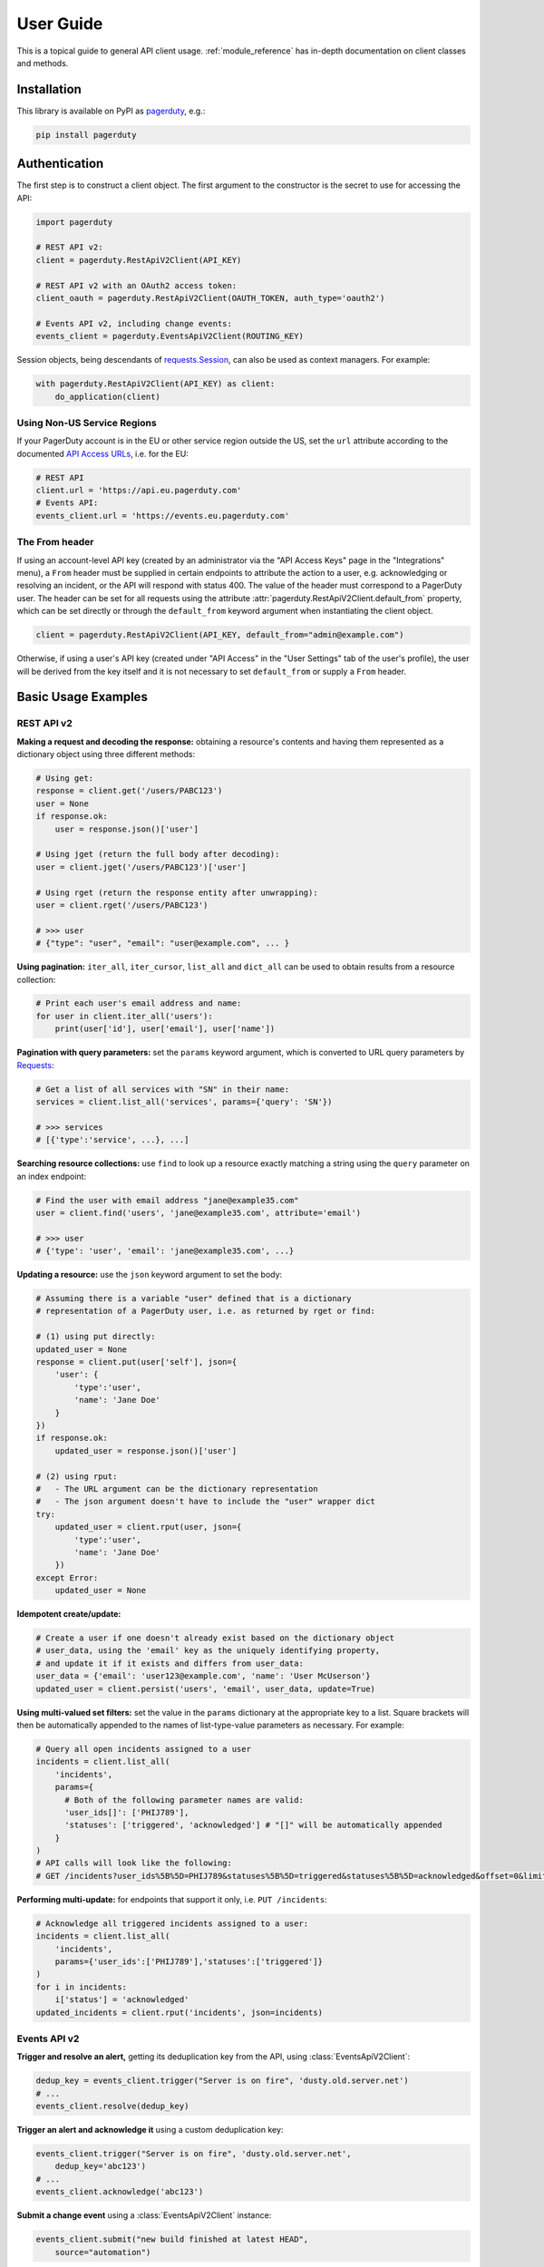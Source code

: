 .. _user_guide:

==========
User Guide
==========

This is a topical guide to general API client usage. :ref:`module_reference`
has in-depth documentation on client classes and methods.



Installation
------------
This library is available on PyPI as `pagerduty <https://pypi.org/project/pagerduty/>`_, e.g.: 

.. code-block:: bash

    pip install pagerduty


Authentication
--------------
The first step is to construct a client object. The first argument to the
constructor is the secret to use for accessing the API:

.. code-block:: python

    import pagerduty

    # REST API v2:
    client = pagerduty.RestApiV2Client(API_KEY)

    # REST API v2 with an OAuth2 access token:
    client_oauth = pagerduty.RestApiV2Client(OAUTH_TOKEN, auth_type='oauth2')

    # Events API v2, including change events:
    events_client = pagerduty.EventsApiV2Client(ROUTING_KEY)

Session objects, being descendants of `requests.Session`_, can also be used as
context managers. For example:

.. code-block:: python

    with pagerduty.RestApiV2Client(API_KEY) as client:
        do_application(client)

Using Non-US Service Regions
****************************
If your PagerDuty account is in the EU or other service region outside the US, set the ``url`` attribute according to the
documented `API Access URLs
<https://support.pagerduty.com/docs/service-regions#api-access-urls>`_, i.e. for the EU:

.. code-block:: python

    # REST API
    client.url = 'https://api.eu.pagerduty.com'
    # Events API:
    events_client.url = 'https://events.eu.pagerduty.com'

The From header
***************
If using an account-level API key (created by an administrator via the "API
Access Keys" page in the "Integrations" menu), a ``From`` header must be
supplied in certain endpoints to attribute the action to a user, e.g.
acknowledging or resolving an incident, or the API will respond with status
400. The value of the header must correspond to a PagerDuty user. The header
can be set for all requests using the attribute
:attr:`pagerduty.RestApiV2Client.default_from` property, which can be set
directly or through the ``default_from`` keyword argument when instantiating
the client object.

.. code-block:: python

    client = pagerduty.RestApiV2Client(API_KEY, default_from="admin@example.com")

Otherwise, if using a user's API key (created under "API Access" in the "User
Settings" tab of the user's profile), the user will be derived from the key
itself and it is not necessary to set ``default_from`` or supply a ``From``
header.

Basic Usage Examples
--------------------

REST API v2
***********

**Making a request and decoding the response:** obtaining a resource's contents
and having them represented as a dictionary object using three different methods:

.. code-block:: python

    # Using get:
    response = client.get('/users/PABC123')
    user = None
    if response.ok:
        user = response.json()['user']

    # Using jget (return the full body after decoding):
    user = client.jget('/users/PABC123')['user']

    # Using rget (return the response entity after unwrapping):
    user = client.rget('/users/PABC123')

    # >>> user
    # {"type": "user", "email": "user@example.com", ... }

**Using pagination:** ``iter_all``, ``iter_cursor``, ``list_all`` and
``dict_all`` can be used to obtain results from a resource collection:

.. code-block:: python

    # Print each user's email address and name:
    for user in client.iter_all('users'):
        print(user['id'], user['email'], user['name'])

**Pagination with query parameters:** set the ``params`` keyword argument, which is
converted to URL query parameters by Requests_:

.. code-block:: python

    # Get a list of all services with "SN" in their name:
    services = client.list_all('services', params={'query': 'SN'})

    # >>> services
    # [{'type':'service', ...}, ...]

**Searching resource collections:** use ``find`` to look up a resource exactly
matching a string using the ``query`` parameter on an index endpoint:

.. code-block:: python

    # Find the user with email address "jane@example35.com"
    user = client.find('users', 'jane@example35.com', attribute='email')

    # >>> user
    # {'type': 'user', 'email': 'jane@example35.com', ...}

**Updating a resource:** use the ``json`` keyword argument to set the body:

.. code-block:: python

    # Assuming there is a variable "user" defined that is a dictionary
    # representation of a PagerDuty user, i.e. as returned by rget or find:

    # (1) using put directly:
    updated_user = None
    response = client.put(user['self'], json={
        'user': {
            'type':'user',
            'name': 'Jane Doe'
        }
    })
    if response.ok:
        updated_user = response.json()['user']

    # (2) using rput:
    #   - The URL argument can be the dictionary representation
    #   - The json argument doesn't have to include the "user" wrapper dict
    try:
        updated_user = client.rput(user, json={
            'type':'user',
            'name': 'Jane Doe'
        })
    except Error:
        updated_user = None

**Idempotent create/update:**

.. code-block:: python

    # Create a user if one doesn't already exist based on the dictionary object
    # user_data, using the 'email' key as the uniquely identifying property,
    # and update it if it exists and differs from user_data:
    user_data = {'email': 'user123@example.com', 'name': 'User McUserson'}
    updated_user = client.persist('users', 'email', user_data, update=True)

**Using multi-valued set filters:** set the value in the ``params`` dictionary
at the appropriate key to a list. Square brackets will then be automatically
appended to the names of list-type-value parameters as necessary. For example:

.. code-block:: python

    # Query all open incidents assigned to a user
    incidents = client.list_all(
        'incidents',
        params={
          # Both of the following parameter names are valid:
          'user_ids[]': ['PHIJ789'],
          'statuses': ['triggered', 'acknowledged'] # "[]" will be automatically appended
        }
    )
    # API calls will look like the following:
    # GET /incidents?user_ids%5B%5D=PHIJ789&statuses%5B%5D=triggered&statuses%5B%5D=acknowledged&offset=0&limit=100


**Performing multi-update:** for endpoints that support it only, i.e. ``PUT /incidents``:

.. code-block:: python

    # Acknowledge all triggered incidents assigned to a user:
    incidents = client.list_all(
        'incidents',
        params={'user_ids':['PHIJ789'],'statuses':['triggered']}
    )
    for i in incidents:
        i['status'] = 'acknowledged'
    updated_incidents = client.rput('incidents', json=incidents)

Events API v2
*************
**Trigger and resolve an alert,** getting its deduplication key from the API, using :class:`EventsApiV2Client`:

.. code-block:: python

    dedup_key = events_client.trigger("Server is on fire", 'dusty.old.server.net') 
    # ...
    events_client.resolve(dedup_key)

**Trigger an alert and acknowledge it** using a custom deduplication key:

.. code-block:: python

    events_client.trigger("Server is on fire", 'dusty.old.server.net',
        dedup_key='abc123')
    # ...
    events_client.acknowledge('abc123')

**Submit a change event** using a :class:`EventsApiV2Client` instance:

.. code-block:: python

    events_client.submit("new build finished at latest HEAD",
        source="automation")

Generic Client Features
-----------------------
Generally, all of the features of `requests.Session`_ are available to the user
as they would be if using the Requests Python library directly, since
:class:`pagerduty.ApiClient` and its subclasses for the REST/Events APIs are
descendants of it. 

The ``get``, ``post``, ``put`` and ``delete`` methods of REST/Events API
client classes are similar to the analogous functions in `requests.Session`_.
The arguments they accept are the same and they all return `requests.Response`_
objects.

Any keyword arguments passed to the ``j*`` or ``r*`` methods will be passed
through to the analogous method in Requests_, though in some cases the
arguments (i.e. ``json``) are first modified.

For documentation on any generic HTTP client features that are available, refer
to the Requests_ documentation.

URLs
----
The first argument to most of the client methods is the URL. However, there is
no need to specify a complete API URL. Any path relative to the root of the
API, whether or not it includes a leading slash, is automatically normalized to
a complete API URL.  For instance, one can specify ``users/PABC123`` or
``/users/PABC123`` instead of ``https://api.pagerduty.com/users/PABC123``.

One can also pass the full URL of an API endpoint and it will still work, i.e.
the ``self`` property of any object can be used, and there is no need to strip
out the API base URL.

The ``r*`` and ``j*`` methods, i.e.  :attr:`pagerduty.RestApiV2Client.rget`,
can also accept a dictionary object representing an API resource or a resource
reference (see: `resource references`_) in place of a URL, in which case the
value at its ``self`` key will be used as the request URL.

Query Parameters
----------------
As with `Requests`_, there is no need to compose the query string (everything
that will follow ``?`` in the URL). Simply set the ``params`` keyword argument
to a dictionary, and each of the key/value pairs will be serialized to the
query string in the final URL of the request:

.. code-block:: python

    first_dan = client.rget('users', params={
        'query': 'Dan',
        'limit': 1,
        'offset': 0,
    })
    # GET https://api.pagerduty.com/users?query=Dan&limit=1&offset=0

To specify a multi-value parameter, i.e. ``include[]``, set the argument to a
list. If a list is given, and the key name does not end with ``[]`` (which is
required for all such multi-valued parameters in REST API v2), then ``[]`` will
be automatically appended to the parameter name. For example:

.. code-block:: python

    # If there are 82 services with name matching "foo" this will return all of
    # them as a list:
    foo_services = client.list_all('services', params={
        'query': 'foo',
        'include': ['escalation_policies', 'teams'],
        'limit': 50,
    })
    # GET https://api.pagerduty.com/services?query=foo&include%5B%5D=escalation_policies&include%5B%5D=teams&limit=50&offset=0
    # GET https://api.pagerduty.com/services?query=foo&include%5B%5D=escalation_policies&include%5B%5D=teams&limit=50&offset=50
    # >>> foo_services
    # [{"type": "service" ...}, ... ]


Requests and Responses
----------------------
To set the request body in a post or put request, pass as the ``json`` keyword
argument an object that will be JSON-encoded as the body.

To obtain the response from the API, if using plain ``get``, ``post``, ``put``
or ``delete``, use the returned `requests.Response`_ object. That object's
``json()`` method will return the result of JSON-decoding the response body (it
will typically of type ``dict``). Other metadata such as headers can also be
obtained:

.. code-block:: python

    response = client.get('incidents')
    # The UUID of the API request, which can be supplied to PagerDuty Customer
    # Support in the event of server errors (status 5xx):
    print(response.headers['x-request-id'])

If using the ``j*`` methods, i.e. :attr:`pagerduty.RestApiV2Client.jget`, the return value
will be the full body of the response from the API after JSON-decoding, and
the ``json`` keyword argument is not modified.

When using the ``r*`` methods, the ``json`` keyword argument is modified before
sending to Requests_, if necessary, to encapsulate the body inside an entity
wrapper.  The response is the decoded body after unwrapping, if the API
endpoint returns wrapped entities. For more details, refer to :ref:`wrapping`.

Data types
**********
Main article: `Types <https://developer.pagerduty.com/docs/types>`_

Note these analogues in structure between the JSON schema and the object
in Python:

* If the data type documented in the schema is
  "object", then the corresponding type of the Python object will be ``dict``.
* If the data type documented in the schema is
  "array", then the corresponding type of the Python object will be ``list``.
* Generally speaking, the data type in the decoded object is according to the
  design of the `json <https://docs.python.org/3/library/json.html>`_ Python library.

For example, consider the example structure of an escalation policy as given in
the API reference page for ``GET /escalation_policies/{id}`` ("Get an
escalation policy"). To access the name of the second target in level 1,
assuming the variable ``ep`` represents the unwrapped escalation policy object:

.. code-block:: python

    ep['escalation_rules'][0]['targets'][1]['summary']
    # "Daily Engineering Rotation"

To add a new level, one would need to create a new escalation rule as a
dictionary object and then append it to the ``escalation rules`` property.
Using the example given in the API reference page:

.. code-block:: python

    new_rule = {
        "escalation_delay_in_minutes": 30,
        "targets": [
            {
                "id": "PAM4FGS",
                "type": "user_reference"
            },
            {
                "id": "PI7DH85",
                "type": "schedule_reference"
            }
        ]
    }
    ep['escalation_rules'].append(new_rule)
    # Save changes:
    client.rput(ep, json=ep)

Resource Schemas
****************
Main article: `Resource Schemas <https://developer.pagerduty.com/docs/ZG9jOjExMDI5NTU5-resource-schemas>`_

The details of any given resource's schema can be found in the request and
response examples from the `PagerDuty API Reference`_ pages for the resource's
respective API, as well as the page documenting the resource type itself.

.. _wrapping:

Entity Wrapping
---------------
See also: `Wrapped Entities <https://developer.pagerduty.com/docs/ZG9jOjExMDI5NTYx-wrapped-entities>`_.
Most of PagerDuty's REST API v2 endpoints respond with their content wrapped
inside of another object with a single key at the root level of the
(JSON-encoded) response body, and/or require the request body be wrapped in
another object that contains a single key. Endpoints with such request/response
schemas usually (with few exceptions) support pagination.

Identifying Wrapped-entity Endpoints
************************************
*If the endpoint's response schema or expected request schema contains only one
property that contains all of the content of the API resource, the endpoint is
said to wrap entities.* In resource collection endpoints that support
pagination, the response schema contains additional pagination-related
properties such as ``more`` (for classic pagination) or ``next_cursor`` (for
cursor-based pagination) and no other content-bearing properties.

Wrapped-entity-aware Functions
******************************
The following methods will automatically extract and return the wrapped content
of API responses, and wrap request entities for the user as appropriate:

* :attr:`pagerduty.RestApiV2Client.dict_all`: Create a dictionary of all results from a resource collection
* :attr:`pagerduty.RestApiV2Client.find`: Find and return a specific result of a resource collection that matches a query
* :attr:`pagerduty.RestApiV2Client.iter_all`: Iterate through all results of a resource collection
* :attr:`pagerduty.RestApiV2Client.iter_cursor`: Iterate through all results of a resource collection using cursor-based pagination
* :attr:`pagerduty.RestApiV2Client.list_all`: Create a list of all results from a resource collection
* :attr:`pagerduty.RestApiV2Client.persist`: Create a resource entity with specified attributes if one that matches them does not already exist
* :attr:`pagerduty.RestApiV2Client.rget`: Get the wrapped entity or resource collection at a given endpoint
* :attr:`pagerduty.RestApiV2Client.rpost`: Send a POST request, wrapping the request entity / unwrapping the response entity
* :attr:`pagerduty.RestApiV2Client.rput`: Send a PUT request, wrapping the request entity / unwrapping the response entity

Special Cases
*************
There are some API endpoints that do not follow API schema conventions for
entity wrapping. Some do not wrap entities at all. On all endpoints that do not
wrap entities, the results for a given ``r*`` method would be the same if using
the equivalent ``j*`` method, and the details of request and response schemas
are are left to the end user to extract and use as desired. Moreover, on all
endpoints that completely lack entity wrapping, pagination is not supported,
i.e. :attr:`pagerduty.RestApiV2Client.iter_all` will raise
:attr:`pagerduty.UrlError` if used with them.

Examples
********
The endpoint "Create Business Service Subscribers", or ``POST
/business_services/{id}/subscribers``, wraps the response differently from the
request. The end user can still pass the content to be wrapped via the ``json``
argument without the ``subscribers`` wrapper, while the return value is the
list representing the content inside of the ``subscriptions`` wrapper in the
response, and there is no need to hard-code any particular endpoint's wrapper
name into the usage of the client.

Some endpoints are unusual in that the request must be wrapped but the response
is not wrapped or vice versa, i.e. creating Schedule overrides (``POST
/schedules/{id}/overrides``) or to create a status update on an incient (``POST
/incidents/{id}/status_updates``).  In all such cases, the user still does not
need to account for this, as the content will be returned and the request
entity is wrapped as appropriate.

What that looks like, for the "Create one or more overrides" endpoint:

.. code-block:: python

    created_overrides = client.rpost('/schedules/PGHI789/overrides', json=[
        {
            "start": "2023-07-01T00:00:00-04:00",
            "end": "2023-07-02T00:00:00-04:00",
            "user": {
                "id": "PEYSGVA",
                "type": "user_reference"
            },
            "time_zone": "UTC"
        },
        {
            "start": "2023-07-03T00:00:00-04:00",
            "end": "2023-07-01T00:00:00-04:00",
            "user": {
                "id": "PEYSGVF",
                "type": "user_reference"
            },
            "time_zone": "UTC"
        }
    ])
    # >>> created_overrides
    # [
    #     {'status': 201, 'override': {...}},
    #     {'status': 400, 'errors': ['Override must end after its start'], 'override': {...}}
    # ]


Pagination
----------
Main article: `Pagination <https://developer.pagerduty.com/docs/pagination>`_

Only classic and cursor-based pagination are currently supported. Pagination
functions require that the API endpoint being requested have entity wrapping
enabled, and respond with either a ``more`` or ``cursor`` property indicating
how and if to fetch the next page of results.

The method :attr:`pagerduty.RestApiV2Client.iter_all` returns an iterator that
yields results from an endpoint that features pagination. The methods
:attr:`pagerduty.RestApiV2Client.list_all` and
:attr:`pagerduty.RestApiV2Client.dict_all` will request all pages of the
collection and return the results as a list or dictionary, respectively.

Examples:

.. code-block:: python

    # Example: Find all users with "Dav" in their name/email (i.e. Dave/David)
    # in the PagerDuty account:
    for dave in client.iter_all('users', params={'query':"Dav"}):
        print("%s <%s>"%(dave['name'], dave['email']))

    # Example: Get a dictionary of all users, keyed by email, and use it to
    # find the ID of the user whose email is ``bob@example.com``
    users = client.dict_all('users', by='email')
    print(users['bob@example.com']['id'])

    # Same as above, but using ``find``:
    bob = client.find('users', 'bob@example.com', attribute='email')
    print(bob['id'])

By default, classic, a.k.a. numeric pagination, will be used. If the endpoint
supports cursor-based pagination, it will call out to
:attr:`pagerduty.RestApiV2Client.iter_cursor` to iterate through results
instead.

Performance and Completeness of Results
***************************************
Because HTTP requests are made synchronously and not in multiple threads,
requesting all pages of data will happen one page at a time and the functions
``list_all`` and ``dict_all`` will not return until after the final HTTP
response. Simply put, the functions will take longer to return if the total
number of results is higher.

Moreover, if these methods are used to fetch a very large volume of data, and
an error is encountered when this happens, the partial data set will be
discarded when the exception is raised. To make use of partial results, use
:attr:`pagerduty.RestApiV2Client.iter_all`, perform actions on each result
yielded, and catch/handle exceptions as desired.

Updating, creating or deleting while paginating
***********************************************
If performing page-wise write operations, i.e. making persistent changes to the
PagerDuty application state immediately after fetching each page of results, an
erroneous condition can result if there is any change to the resources in the
result set that would affect their presence or position in the set. For
example, creating objects, deleting them, or changing the attribute being used
for sorting or filtering.

This is because the contents are updated in real time, and pagination contents
are recalculated based on the state of the PagerDuty application at the time of
each request for a page of results. Therefore, records may be skipped or
repeated in results if the state changes, because the content of any given page
will change accordingly. Note also that changes made from other processes,
including manual edits through the PagerDuty web application, can have the same
effect.

To elaborate: let's say that each resource object in the full list is a page in
a notebook. Classic pagination with ``limit=100`` is essentially "go through
100 pages, then repeat starting with the 101st page, then with the 201st, etc."
Deleting records in-between these 100-at-a-time pagination requests would be
like tearing out pages after reading them. At the time of the second page
request, what was originally the 101st page before starting will shift to
become the first page after tearing out the first hundred pages. Thus, when
going to the 101st page after finishing tearing out the first hundred pages,
the second hundred pages will be skipped over, and similarly for pages 401-500,
601-700 and so on. If attaching pages, the opposite happens: some results will be
returned more than once, because they get bumped to the next group of 100 pages.

Multi-updating
--------------
Multi-update actions can be performed using ``rput`` with some endpoints. For
instance, to resolve two incidents with IDs ``PABC123`` and ``PDEF456``:

.. code-block:: python

    client.rput(
        "incidents",
        json=[
            {'id':'PABC123','type':'incident_reference', 'status':'resolved'},
            {'id':'PDEF456','type':'incident_reference', 'status':'resolved'},
        ],
    )

In this way, a single API request can more efficiently perform multiple update
actions.

It is important to note, however, that updating incidents requires using a
user-scoped access token or setting the ``From`` header to the login email
address of a valid PagerDuty user. To set this, pass it through using the
``headers`` keyword argument, or set the
:attr:`pagerduty.RestApiV2Client.default_from` property, or pass the email
address as the ``default_from`` keyword argument when constructing the client
initially.

Error Handling
--------------
The :class:`pagerduty.UrlError` is raised prior to making API calls, and it indicates
unsupported URLs and/or malformed input.

The base exception class for all errors encountered when making requests is
:class:`pagerduty.Error`. This includes network / transport issues where there
is no response from the API, in which case the exception will inherit from the
exception raised by the underlying HTTP library.

All errors that involve a response from the API are instances of
:class:`pagerduty.HttpError` and will have a ``response`` property containing
the `requests.Response`_ object. Its subclass
:class:`pagerduty.HttpServerError` is used for special cases when the API is
responding in an unexpected way.

One can thus define specialized error handling logic in which the REST API
response data (i.e.  headers, code and body) are available in the catching
scope. For example, the following code prints "User not found" in the event of a 404,
prints out the user's email if the user exists and raises the underlying
exception if it's any other HTTP error code:

.. code-block:: python

    try:
        user = client.rget("/users/PJKL678")
        print(user['email'])

    except pagerduty.HttpError as e:
        if e.response.status_code == 404:
            print("User not found")
        else:
            raise e

Logging
-------
When a client object is instantiated, a
`Logger object <https://docs.python.org/3/library/logging.html#logger-objects>`_
is created as follows:

* Its level is unconfigured (``logging.NOTSET``) which causes it to defer to the 
  level of the parent logger. The parent is the root logger unless specified
  otherwise (see `Logging Levels
  <https://docs.python.org/3/library/logging.html#logging-levels>`_).
* The logger is initially not configured with any handlers. Configuring
  handlers is left to the discretion of the user (see `logging.handlers
  <https://docs.python.org/3/library/logging.handlers.html>`_)
* The logger can be accessed and set through the property
  :attr:`pagerduty.ApiClient.log`.

The attribute :attr:`pagerduty.ApiClient.print_debug` enables sending
debug-level log messages from the client to command line output. It is used as
follows:

.. code-block:: python

    # Method 1: keyword argument, when constructing a new client:
    client = pagerduty.RestApiV2Client(api_key, debug=True)

    # Method 2: on an existing client, by setting the property:
    client.print_debug = True

    # to disable:
    client.print_debug = False

What this does is assign a `logging.StreamHandler
<https://docs.python.org/3/library/logging.handlers.html#streamhandler>`_
directly to the client's logger and set the log level to ``logging.DEBUG``.
All log messages are then sent directly to ``sys.stderr``. The default value
for all clients is ``False``, and it is recommended to keep it that way in
production systems.

Using a Proxy Server
--------------------
To configure the client to use a host as a proxy for HTTPS traffic, update the
``proxies`` attribute:

.. code-block:: python

    # Host 10.42.187.3 port 4012 protocol https:
    client.proxies.update({'https': '10.42.187.3:4012'})

HTTP Retry Configuration
------------------------
Session objects support retrying API requests if they receive a non-success
response or if they encounter a network error.

This behavior is configurable through the following properties:

* :attr:`pagerduty.ApiClient.retry`: a dictionary that allows defining per-HTTP-status retry limits
* :attr:`pagerduty.ApiClient.max_http_attempts`: The maximum total number of unsuccessful requests to make in the retry loop of :attr:`pagerduty.ApiClient.request` before returning
* :attr:`pagerduty.ApiClient.max_network_attempts`: The maximum number of retries that will be attempted in the case of network or non-HTTP error
* :attr:`pagerduty.ApiClient.sleep_timer`: The initial cooldown factor
* :attr:`pagerduty.ApiClient.sleep_timer_base`: Factor by which the cooldown time is increased after each unsuccessful attempt
* :attr:`pagerduty.ApiClient.stagger_cooldown`: Randomizing factor for increasing successive cooldown wait times

Default Behavior
****************
By default, after receiving a status 429 response, clients will retry an
unlimited number of times, increasing the wait time before retry each
successive time.  When encountering status ``401 Unauthorized``, the client
will immediately raise :attr:`pagerduty.HttpError`; this is a non-transient error
caused by an invalid credential.

For all other success or error statuses, the underlying request method in the
client will return the `requests.Response`_ object.

Exponential Cooldown
********************
After each unsuccessful attempt, the client will sleep for a short period that
increases exponentially with each retry.

Let:

* a = :attr:`pagerduty.ApiClient.sleep_timer_base`
* t\ :sub:`0` = ``sleep_timer``
* t\ :sub:`n` = Sleep time after n attempts
* ρ = :attr:`pagerduty.ApiClient.stagger_cooldown`
* r\ :sub:`n` = a randomly-generated real number between 0 and 1, distinct for each n-th request

Assuming ρ = 0:

t\ :sub:`n` = t\ :sub:`0` a\ :sup:`n`

If ρ is nonzero:

t\ :sub:`n` = a (1 + ρ r\ :sub:`n`) t\ :sub:`n-1`

Configuring Retry Behavior
**************************
The dictionary property :attr:`pagerduty.ApiClient.retry` allows customization of
HTTP retry limits on a per-HTTP-status basis. This includes the ability to
override the above defaults for 401 and 429, although that is not recommended.

Each key in the dictionary represents a HTTP status, and its associated value
the number of times that the client will retry the request if it receives
that status. **Success statuses (2xx) will be ignored.**

If a different error status is encountered on a retry, it won't count towards
the limit of the first status, but will be counted separately. However, the
total overall number of attempts that will be made to get a success status is
limited by :attr:`pagerduty.ApiClient.max_http_attempts`. This will always
supersede the maximum number of retries for any status defined in
:attr:`pagerduty.ApiClient.retry` if it is lower.

Low-level HTTP request functions in client classes, i.e. ``get``, will return
`requests.Response`_ objects when they run out of retries. Higher-level
functions that require a success status response, i.e.
:attr:`pagerduty.RestApiV2Client.list_all` and
:attr:`pagerduty.EventsApiV2Client.trigger`, will raise instances of
:class:`pagerduty.HttpError`, but only after the configured retry limits are
reached in the underlying HTTP request methods.

**Example:**

.. code-block:: python

    # This will take about 30 seconds plus API request time, carrying out four
    # attempts with 2, 4, 8 and 16 second pauses between them, before finally
    # returning the status 404 response object for the user that doesn't exist:
    client.max_http_attempts = 4 # lower value takes effect
    client.retry[404] = 5 # this won't take effect
    client.sleep_timer = 1
    client.sleep_timer_base = 2
    response = client.get('/users/PNOEXST')

    # Same as the above, but with the per-status limit taking precedence, so
    # the total wait time is 62 seconds:
    client.max_http_attempts = 6
    response = client.get('/users/PNOEXST')

.. References:
.. -----------

.. _`Requests`: https://docs.python-requests.org/en/master/
.. _`Errors`: https://developer.pagerduty.com/docs/ZG9jOjExMDI5NTYz-errors
.. _`Events API v2`: https://developer.pagerduty.com/docs/ZG9jOjExMDI5NTgw-events-api-v2-overview
.. _`PagerDuty API Reference`: https://developer.pagerduty.com/api-reference/
.. _`REST API v2`: https://developer.pagerduty.com/docs/ZG9jOjExMDI5NTUw-rest-api-v2-overview
.. _requests.Response: https://docs.python-requests.org/en/master/api/#requests.Response
.. _requests.Session: https://docs.python-requests.org/en/master/api/#request-sessions
.. _`resource references`: https://developer.pagerduty.com/docs/resource-references
